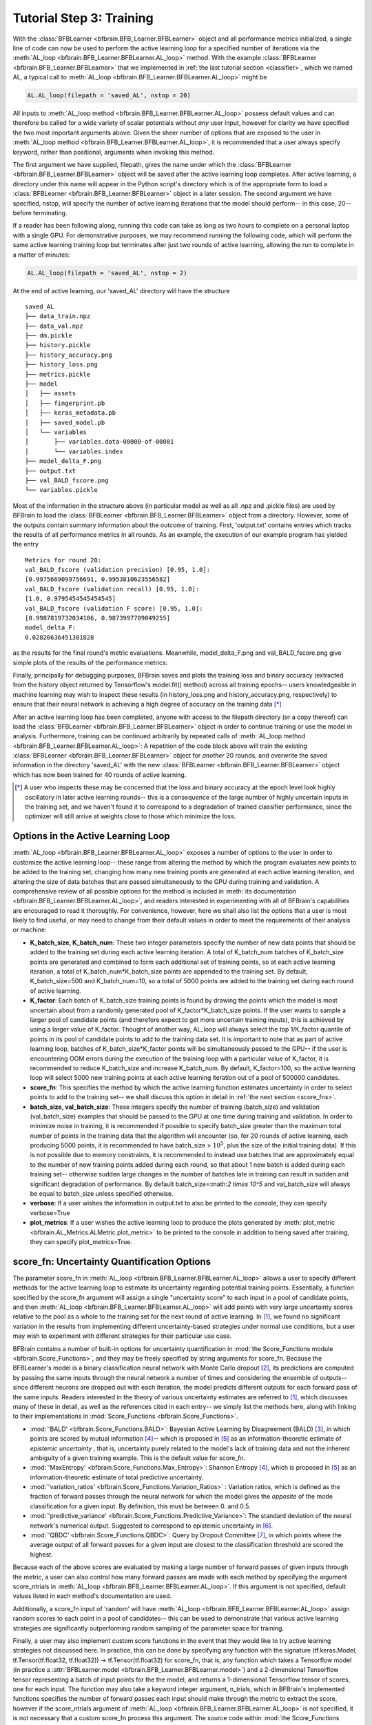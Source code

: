 .. _training:

Tutorial Step 3: Training  
=========================

With the :class:`BFBLearner <bfbrain.BFB_Learner.BFBLearner>` object and all performance metrics initialized, a single line of code can now be used to perform the active learning loop for a 
specified number of iterations via the :meth:`AL_loop <bfbrain.BFB_Learner.BFBLearner.AL_loop>` method. 
With the example :class:`BFBLearner <bfbrain.BFB_Learner.BFBLearner>`
that we implemented in :ref:`the last tutorial section <classifier>`, which we named AL, a typical call to :meth:`AL_loop <bfbrain.BFB_Learner.BFBLearner.AL_loop>` might be

.. code-block:: python

    AL.AL_loop(filepath = 'saved_AL', nstop = 20)

All inputs to :meth:`AL_loop method <bfbrain.BFB_Learner.BFBLearner.AL_loop>` possess default values and can therefore be called for a wide variety of scalar potentials without *any* user input, however for clarity
we have specified the two most important arguments above. Given the sheer number of options that are exposed to the user in :meth:`AL_loop method <bfbrain.BFB_Learner.BFBLearner.AL_loop>`, it is recommended
that a user always specify keyword, rather than positional, arguments when invoking this method.

The first argument we have supplied, filepath, gives the name under which the :class:`BFBLearner <bfbrain.BFB_Learner.BFBLearner>` object will be saved after
the active learning loop completes. After active learning, a directory under this name will appear in the Python script's directory which is of the appropriate form to load a :class:`BFBLearner <bfbrain.BFB_Learner.BFBLearner>`
object in a later session. The second argument we have specified, nstop, will specify the number of active learning iterations that the model should perform-- in this case, 20-- before terminating.

If a reader has been following along, running this code can take as long as two hours to complete on a personal laptop with a single GPU. For demonstrative purposes, we may recommend running the following code,
which will perform the same active learning training loop but terminates after just two rounds of active learning, allowing the run to complete in a matter of minutes:

.. code-block:: python

    AL.AL_loop(filepath = 'saved_AL', nstop = 2)

At the end of active learning, our 'saved_AL' directory will have the structure

::

    saved_AL
    ├── data_train.npz
    ├── data_val.npz
    ├── dm.pickle
    ├── history.pickle
    ├── history_accuracy.png
    ├── history_loss.png
    ├── metrics.pickle
    ├── model
    │   ├── assets
    │   ├── fingerprint.pb
    │   ├── keras_metadata.pb
    │   ├── saved_model.pb
    │   └── variables
    │       ├── variables.data-00000-of-00001
    │       └── variables.index
    ├── model_delta_F.png
    ├── output.txt
    ├── val_BALD_fscore.png
    └── variables.pickle

Most of the information in the structure above (in particular model as well as all .npz and .pickle files) are used by BFBrain to load the :class:`BFBLearner <bfbrain.BFB_Learner.BFBLearner>` object from
a directory. However, some of the outputs contain summary information about the outcome of training.
First, 'output.txt' contains entries which tracks the results of all performance metrics in all rounds. As an example, the execution of our example program has yielded the entry

::

    Metrics for round 20:
    val_BALD_fscore (validation precision) [0.95, 1.0]:
    [0.9975669099756691, 0.9953810623556582]
    val_BALD_fscore (validation recall) [0.95, 1.0]:
    [1.0, 0.9795454545454545]
    val_BALD_fscore (validation F score) [0.95, 1.0]:
    [0.9987819732034106, 0.9873997709049255]
    model_delta_F:
    0.02820636451301828

as the results for the final round's metric evaluations. Meanwhile, model_delta_F.png and val_BALD_fscore.png give simple plots of the results of the performance metrics:

.. image:: example_outputs/model_delta_F.png
    :width: 400
    :alt: The results of plotting the :class:`UnlabelledDeltaF <bfbrain.AL_Metrics.UnlabelledDeltaF>` metric using the :meth:`plot_metric <bfbrain.AL_Metrics.ALMetric.plot_metric>` method, automatically generated by :meth:`AL_loop <bfbrain.BFB_Learner.BFBLearner.AL_loop>`.

.. image:: example_outputs/val_BALD_fscore.png
    :width: 400
    :alt: The results of plotting the :class:`ValidationFScore <bfbrain.AL_Metrics.ValidationFScore>` metric using the :meth:`plot_metric <bfbrain.AL_Metrics.ALMetric.plot_metric>` method, automatically generated by :meth:`AL_loop <bfbrain.BFB_Learner.BFBLearner.AL_loop>`.

Finally, principally for debugging purposes, BFBrain saves and plots the training loss and binary accuracy (extracted from the history object returned by Tensorflow's model.fit() method) across all training epochs--
users knowledgeable in machine learning may wish to inspect these results (in history_loss.png and history_accuracy.png, respectively) to ensure that their neural network is achieving a high degree of accuracy on 
the training data [*]_

After an active learning loop has been completed, anyone with access to the filepath directory (or a copy thereof) can load the :class:`BFBLearner <bfbrain.BFB_Learner.BFBLearner>` object
in order to continue training or use the model in analysis. Furthermore, training can be continued arbitrarily by repeated calls of :meth:`AL_loop method <bfbrain.BFB_Learner.BFBLearner.AL_loop>`: A repetition
of the code block above will train the existing :class:`BFBLearner <bfbrain.BFB_Learner.BFBLearner>` object for *another* 20 rounds, and overwrite the saved information in the directory 'saved_AL' with the new
:class:`BFBLearner <bfbrain.BFB_Learner.BFBLearner>` object which has now been trained for 40 rounds of active learning.

.. [*] A user who inspects these may be concerned that the loss and binary accuracy at the epoch level look highly oscillatory in later active learning rounds-- this is a consequence of the large number of highly uncertain inputs in the training set, and we haven't found it to correspond to a degradation of trained classifier performance, since the optimizer will still arrive at weights close to those which minimize the loss.

.. _customAL:

Options in the Active Learning Loop
-----------------------------------

:meth:`AL_loop <bfbrain.BFB_Learner.BFBLearner.AL_loop>` exposes a number of options to the user in order to customize the active learning loop-- these range from altering the method by which
the program evaluates new points to be added to the training set, changing how many new training points are generated at each active learning iteration, and altering the size of data batches that are passed 
simultaneously to the GPU during training and validation. A comprehensive review of all possible options for the method is included in :meth:`its documentation <bfbrain.BFB_Learner.BFBLearner.AL_loop>`, and 
readers interested in experimenting with all of BFBrain's capabilities are encouraged to read it thoroughly. For convenience, however, here we shall also list the options that a user is most likely to find useful,
or may need to change from their default values in order to meet the requirements of their analysis or machine:

* **K_batch_size, K_batch_num**: These two integer parameters specify the number of new data points that should be added to the training set during each active learning iteration. A total of K_batch_num batches of K_batch_size points are generated and combined to form each additional set of training points, so at each active learning iteration, a total of K_batch_num*K_batch_size points are appended to the training set. By default, K_batch_size=500 and K_batch_num=10, so a total of 5000 points are added to the training set during each round of active learning.
* **K_factor**: Each batch of K_batch_size training points is found by drawing the points which the model is most uncertain about from a randomly generated pool of K_factor*K_batch_size points. If the user wants to sample a larger pool of candidate points (and therefore expect to get more uncertain training inputs), this is achieved by using a larger value of K_factor. Thought of another way, AL_loop will always select the top 1/K_factor quantile of points in its pool of candidate points to add to the training data set. It is important to note that as part of active learning loop, batches of K_batch_size*K_factor points will be simultaneously passed to the GPU-- if the user is encountering OOM errors during the execution of the training loop with a particular value of K_factor, it is recommended to reduce K_batch_size and increase K_batch_num. By default, K_factor=100, so the active learning loop will select 5000 new training points at each active learning iteration out of a pool of 500000 candidates.
* **score_fn**: This specifies the method by which the active learning function estimates uncertainty in order to select points to add to the training set-- we shall discuss this option in detail in :ref:`the next section <score_fns>`.
* **batch_size, val_batch_size**: These integers specify the number of training (batch_size) and validation (val_batch_size) examples that should be passed to the GPU at one time during training and validation. In order to minimize noise in training, it is recommended if possible to specify batch_size greater than the maximum total number of points in the training data that the algorithm will encounter (so, for 20 rounds of active learning, each producing 5000 points, it is recommended to have batch_size > :math:`10^5`, plus the size of the initial training data). If this is not possible due to memory constraints, it is recommended to instead use batches that are approximately equal to the number of new training points added during each round, so that about 1 new batch is added during each training set-- otherwise sudden large changes in the number of batches late in training can result in sudden and significant degradation of performance. By default batch_size=:math:`2 \times 10^5` and val_batch_size will always be equal to batch_size unless specified otherwise.
* **verbose**: If a user wishes the information in output.txt to also be printed to the console, they can specify verbose=True
* **plot_metrics**: If a user wishes the active learning loop to produce the plots generated by :meth:`plot_metric <bfbrain.AL_Metrics.ALMetric.plot_metric>` to be printed to the console in addition to being saved after training, they can specify plot_metrics=True.

.. _score_fns:

score_fn: Uncertainty Quantification Options
--------------------------------------------

The parameter score_fn in :meth:`AL_loop <bfbrain.BFB_Learner.BFBLearner.AL_loop>` allows a user to specify different methods for the active learning loop to estimate its uncertainty regarding potential training 
points. Essentially, a function specified by the score_fn argument will assign a single "uncertainty score" to each input in a pool of candidate points, and then :meth:`AL_loop <bfbrain.BFB_Learner.BFBLearner.AL_loop>`
will add points with very large uncertainty scores relative to the pool as a whole to the training set for the next round of active learning. In [1]_, we found no significant variation in the results
from implementing different uncertainty-based strategies under normal use conditions, but a user may wish to experiment with different strategies for their particular use case.

BFBrain contains a number of built-in options for uncertainty quantification in :mod:`the Score_Functions module <bfbrain.Score_Functions>`, and they may be freely specified by string arguments for score_fn.
Because the BFBLearner's model is a binary classification neural network with Monte Carlo dropout [2]_, its predictions are computed by passing the same inputs through the neural network a number of times 
and considering the ensemble of outputs-- since different neurons are dropped out with each iteration, the model predicts different outputs for each forward pass of the same inputs.
Readers interested in the theory of various uncertainty estimates are referred to [1]_, which discusses many of these in detail, as well as the references cited in each entry-- we simply list the methods here, along
with linking to their implementations in :mod:`Score_Functions <bfbrain.Score_Functions>`.

* :mod:`'BALD' <bfbrain.Score_Functions.BALD>`: Bayesian Active Learning by Disagreement (BALD) [3]_, in which points are scored by mutual information [4]_-- which is proposed in [5]_ as an information-theoretic estimate of *epistemic uncertainty* , that is, uncertainty purely related to the model's lack of training data and not the inherent ambiguity of a given training example. This is the default value for score_fn.
* :mod:`'MaxEntropy' <bfbrain.Score_Functions.Max_Entropy>`: Shannon Entropy [4]_, which is proposed in [5]_ as an information-theoretic estimate of total predictive uncertainty.
* :mod:`'variation_ratios' <bfbrain.Score_Functions.Variation_Ratios>` : Variation ratios, which is defined as the fraction of forward passes through the neural network for which the model gives the *opposite* of the mode classification for a given input. By definition, this must be between 0. and 0.5.
* :mod:`'predictive_variance' <bfbrain.Score_Functions.Predictive_Variance>`: The standard deviation of the neural network's numerical output. Suggested to correspond to epistemic uncertainty in [6]_.
* :mod:`'QBDC' <bfbrain.Score_Functions.QBDC>`: Query by Dropout Committee [7]_, in which points where the average output of all forward passes for a given input are closest to the classification threshold are scored the highest.

Because each of the above scores are evaluated by making a large number of forward passes of given inputs through the metric, a user can also control how many forward passes are made with each method by specifying
the argument score_ntrials in :meth:`AL_loop <bfbrain.BFB_Learner.BFBLearner.AL_loop>`. If this argument is not specified, default values listed in each method's documentation are used.

Additionally, a score_fn input of 'random' will have :meth:`AL_loop <bfbrain.BFB_Learner.BFBLearner.AL_loop>` assign random scores to each point in a pool of candidates-- this can be used to demonstrate that
various active learning strategies are significantly outperforming random sampling of the parameter space for training.

Finally, a user may also implement custom score functions in the event that they would like to try active learning strategies not discussed here. In practice, this can be done by specifying any function with the signature
(tf.keras.Model, tf.Tensor(tf.float32, tf.float32)) -> tf.Tensor(tf.float32) for score_fn, that is, any function which takes a Tensorflow model (in practice a :attr:`BFBLearner.model <bfbrain.BFB_Learner.BFBLearner.model>`)
and a 2-dimensional Tensorflow tensor representing a batch of input points for the the model, and returns a 1-dimensional Tensorflow tensor of scores, one for each input. The function may also take a keyword integer argument, n_trials,
which in BFBrain's implemented functions specifies the number of forward passes each input should make through the metric to extract the score, however if the score_ntrials argument of :meth:`AL_loop <bfbrain.BFB_Learner.BFBLearner.AL_loop>`
is not specified, it is not necessary that a custom score_fn process this argument. The source code within :mod:`the Score_Functions module <bfbrain.Score_Functions>`, in which all of BFBrain's existing 
score functions are stored, provides a useful template for a user who may wish to implement any custom inputs for score_fn. The sole additional precaution that a user must take with any custom score_fn is that it must be
jit-compilable with tf.function-- Tensorflow's method for converting Python code into compilable scripts. Please see Tensorflow's documentation for restrictions regarding the use of tf.function-- in practice
most code that involves purely Tensorflow operations and basic loops and conditionals will usually fit the requirements.

Advanced Usage: Stopping Criteria
---------------------------------

Before moving on to the use of a BFBrain-generated model in analysis, we briefly touch on one type of advanced usage in :meth:`AL_loop <bfbrain.BFB_Learner.BFBLearner.AL_loop>`: Customized stopping criteria for active
learning. In [1]_, we found no significant detriment (in terms of performance of the classifiers on validation sets) associated with continuing active learning for an arbitrary number of iterations, and since training time
should only scale linearly with increasing active learning iterations, we advise most users to simply continue active learning for as many rounds at one time as feasible, and if performance on a validation set
or on another metric, such as estimated :math:`\Delta F_1` is unsatisfactory, to simply load the trained classifier and train the network for that many rounds again. Some users may, however, want to stop active learning only
once a predefined criterion based on performance metrics is reached. To that end, we implement a specialized class :class:`StoppingCondition <bfbrain.AL_Metrics.StoppingCondition>`, which can be passed to 
:meth:`AL_loop <bfbrain.BFB_Learner.BFBLearner.AL_loop>` via the keyword argument stopping_cond.

A :class:`StoppingCondition <bfbrain.AL_Metrics.StoppingCondition>` instance will monitor a :class:`performance metric <bfbrain.AL_Metrics.ALMetric>` that belongs to the :meth:`BFBLearner <bfbrain.BFB_Learner.BFBLearner>`
object that is being trained in :meth:`AL_loop <bfbrain.BFB_Learner.BFBLearner.AL_loop>`, specified in the :class:`StoppingCondition <bfbrain.AL_Metrics.StoppingCondition>` with the performance metric'S
:attr:`name string <bfbrain.AL_Metrics.ALMetric.name>`. Whenever that performance metric is updated, the :class:`StoppingCondition <bfbrain.AL_Metrics.StoppingCondition>` object will call a method,
:attr:`metric_func <bfbrain.AL_Metrics.StoppingCondition.metric_func>` on the metric-- if that function returns True, active learning will stop, while if that function returns False, active learning continues.

For user convenience, several stopping criteria are implemented as child classes to :class:`StoppingCondition <bfbrain.AL_Metrics.StoppingCondition>`, which monitor different types of metrics. These are

* :class:`ScoreNotDecreasing <bfbrain.AL_Metrics.ScoreNotDecreasing>` monitors :class:`PoolScore <bfbrain.AL_Metrics.PoolScore>` or :class:`NewDataScore <bfbrain.AL_Metrics.NewDataScore>` metrics and stops active learning if the uncertainty scores recorded by these metrics have not achieved a new minimum for some user-specified number of rounds, given by the attribute :attr:`patience <bfbrain.AL_Metrics.ScoreNotDecreasing.patience>`. This stopping condition should only be used for uncertainty metrics for which the uncertainty value should decrease with more training data-- in BFBrain these are :meth:`BALD <bfbrain.Score_Functions.BALD>`, :meth:`Variation_Ratios <bfbrain.Score_Functions.Variation_Ratios>`, and :meth:`Predictive_Variance <bfbrain.Score_Functions.Predictive_Variance>`.
* :class:`AccuracyNotImproving <bfbrain.AL_Metrics.AccuracyNotImproving>` monitors :class:`ModelEvaluation <bfbrain.AL_Metrics.ModelEvaluation>` or :class:`MCModelEvaluation <bfbrain.AL_Metrics.MCModelEvaluation>`metrics and stops active learning if the binary accuracy over the validation set has not achieved a new maximum for some user-specified number of rounds, given by the attribute :attr:`patience <bfbrain.AL_Metrics.AccuracyNotImproving.patience>`.
* :class:`FScoreNotImproving <bfbrain.AL_Metrics.FScoreNotImproving>` works in the same way as :class:`AccuracyNotImproving <bfbrain.AL_Metrics.AccuracyNotImproving>`, but monitors the :math:`F_1` score on a validation set extracted from a :class:`ValidationFScore <bfbrain.AL_Metrics.ValidationFScore>` or :class:`ValidationConfusionMatrix <bfbrain.AL_Metrics.ValidationConfusionMatrix>` metric.
* :class:`DeltaFNotDecreasing <bfbrain.AL_Metrics.DeltaFNotDecreasing>` monitors a :class:`PoolDeltaF <bfbrain.AL_Metrics.PoolDeltaF>` or :class:`UnlabelledDeltaF <bfbrain.AL_Metrics.UnlabelledDeltaF>` metric and stops active learning if the estimated change in the :math:`F_1` score computed by those metrics doesn't achieve a new minimum for a specified number of rounds, given by the attribute :attr:`patience <bfbrain.AL_Metrics.DeltaFNotDecreasing.patience>`.

As a simple use case, we can implement the :class:`FScoreNotImproving <bfbrain.AL_Metrics.FScoreNotImproving>` stopping criterion in our training script by modifying our call to :meth:`AL_loop <bfbrain.BFB_Learner.BFBLearner.AL_loop>` in the following manner:

.. code-block:: python

    from bfbrain import FScoreNotImproving

    AL.AL_loop('saved_AL_stopping', nstop = 20, stopping_cond = FScoreNotImproving(metric_name = AL.metrics[0].name, patience = 3))

If we don't want to wait hours for a full training script to complete again, we can also study a stopping criterion by computing the active learning iteration it *would* have stopped the active learning
loop of an already-trained :class:`BFBLearner <bfbrain.BFB_Learner.BFBLearner>` instance, using :meth:`StoppingCondition.find_stopping_index <bfbrain.AL_Metrics.StoppingCondition.find_stopping_index>`. As an example,
we can write

.. code-block:: python

    from bfbrain import FScoreNotImproving

    FScoreNotImproving(metric_name = AL.metrics[0].name, patience = 3).find_stopping_index({metric.name: metric for metric in AL.metrics})

to find the index at which this stopping criterion would have stopped AL's original training. If the above method returns -1, it means that the stopping condition would not have stopped training early.

Finally, custom stopping criteria can be created by writing new classes which inherit from :class:`StoppingCondition <bfbrain.AL_Metrics.StoppingCondition>` or creating :class:`StoppingCondition <bfbrain.AL_Metrics.StoppingCondition>`
objects with different arguments in the constructor-- in either case, it is highly recommended to inspect :class:`the StoppingCondition documentation <bfbrain.AL_Metrics.StoppingCondition>` before attempting to do so.

.. [1] G.N. Wojcik. "BFBrain: Scalar Bounded-from-Below Conditions with Bayesian Active Learning" [`arXiv:2309.10959 <https://arxiv.org/abs/2309.10959>` [hep-ph]]

.. [2] Gal, Y., & Ghahramani, Z. (2016, June). Dropout as a bayesian approximation: Representing model uncertainty in deep learning. In international conference on machine learning (pp. 1050-1059). PMLR.

.. [3] Houlsby, N., Huszár, F., Ghahramani, Z., & Lengyel, M. (2011). Bayesian active learning for classification and preference learning. arXiv preprint arXiv:1112.5745.

.. [4] Shannon, C. E., (1948). A Mathematical Theory of Communication. The Bell System Technical Journal, vol. 27, no. 3, pp.379-423.

.. [5] Depeweg, S., Hernandez-Lobato, J. M., Doshi-Velez, F., & Udluft, S. (2018, July). Decomposition of uncertainty in Bayesian deep learning for efficient and risk-sensitive learning. In International Conference on Machine Learning (pp. 1184-1193). PMLR.

.. [6] Kwon, Y., Won J., Kim B. J., & Paik M. C. (2020). Uncertainty quantification using Bayesian neural networks in classification: Application to biomedical image segmentation. Computational Statistics & Data Analysis, vol. 142, pp. 106816.

.. [7] Ducoffe, M., & Precioso, F. (2015). Qbdc: query by dropout committee for training deep supervised architecture. arXiv preprint arXiv:1511.06412.
